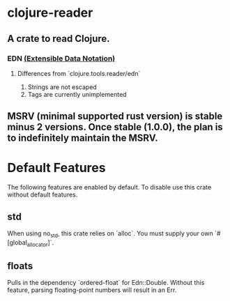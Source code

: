 * clojure-reader

** A crate to read Clojure.

*** EDN [[https://github.com/edn-format/edn][(Extensible Data Notation)]]

**** Differences from `clojure.tools.reader/edn`

     1. Strings are not escaped
     2. Tags are currently unimplemented

** MSRV (minimal supported rust version) is stable minus 2 versions. Once stable (1.0.0), the plan is to indefinitely maintain the MSRV.

* Default Features

  The following features are enabled by default. To disable use this crate without default features.

** std

   When using no_std, this crate relies on `alloc`. You must supply your own `#[global_allocator]`.

** floats

   Pulls in the dependency `ordered-float` for Edn::Double. Without this feature, parsing floating-point numbers will result in an Err.
